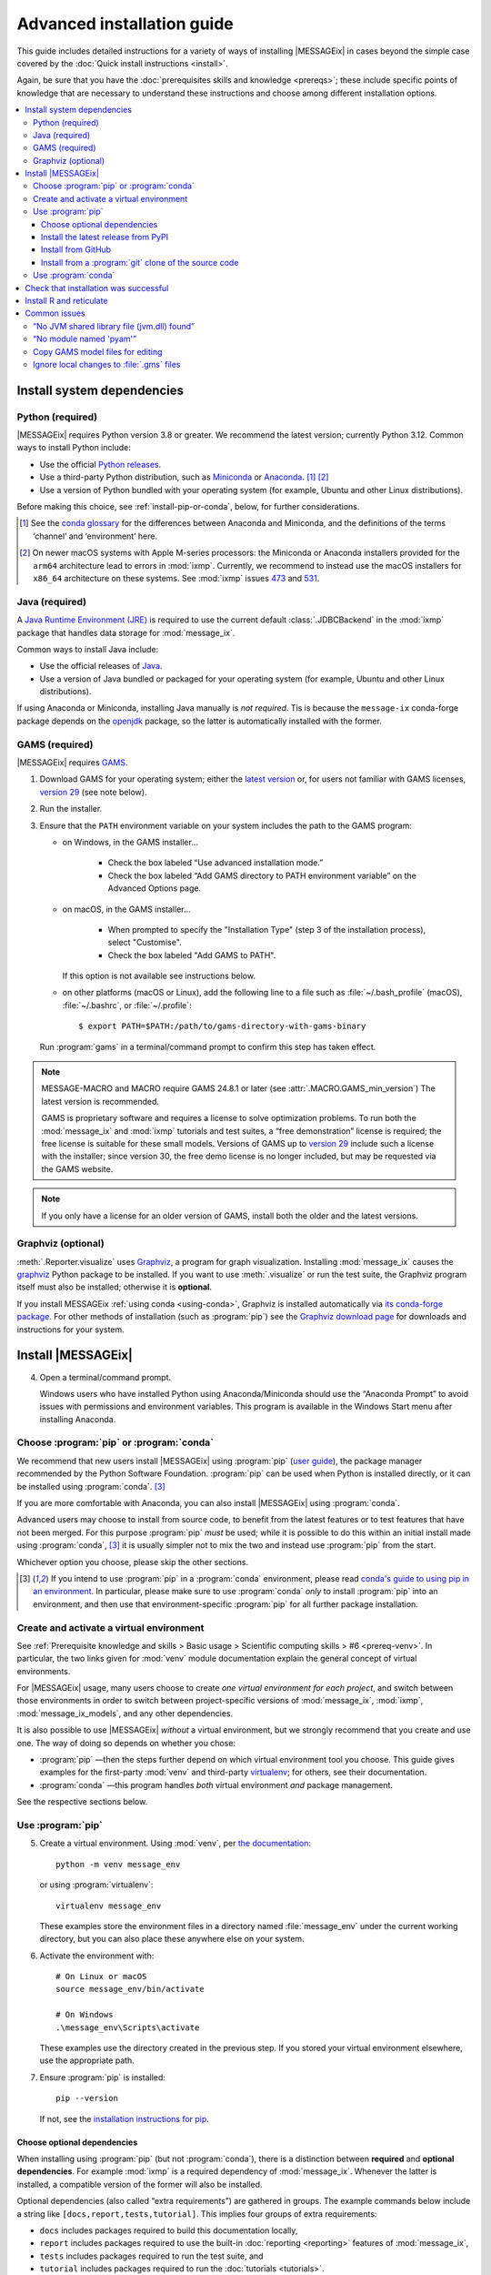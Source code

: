 Advanced installation guide
***************************

This guide includes detailed instructions for a variety of ways of installing |MESSAGEix| in cases beyond the simple case covered by the :doc:`Quick install instructions <install>`.

Again, be sure that you have the :doc:`prerequisites skills and knowledge <prereqs>`; these include specific points of knowledge that are necessary to understand these instructions and choose among different installation options.

.. contents::
   :local:

.. _system-dependencies:

Install system dependencies
===========================

.. _install-python:

Python (required)
-----------------

|MESSAGEix| requires Python version 3.8 or greater.
We recommend the latest version; currently Python 3.12.
Common ways to install Python include:

- Use the official `Python releases <https://www.python.org/downloads/>`_.
- Use a third-party Python distribution, such as `Miniconda`_ or `Anaconda`_. [1]_ [2]_
- Use a version of Python bundled with your operating system (for example, Ubuntu and other Linux distributions).

Before making this choice, see :ref:`install-pip-or-conda`, below, for further considerations.

.. [1] See the `conda glossary`_ for the differences between Anaconda and Miniconda, and the definitions of the terms ‘channel’ and ‘environment’ here.
.. [2] On newer macOS systems with Apple M-series processors: the Miniconda or Anaconda installers provided for the ``arm64`` architecture lead to errors in :mod:`ixmp`.
   Currently, we recommend to instead use the macOS installers for ``x86_64`` architecture on these systems.
   See :mod:`ixmp` issues `473 <https://github.com/iiasa/ixmp/issues/473>`_ and `531 <https://github.com/iiasa/ixmp/issues/531>`_.

.. _install-java:

Java (required)
---------------

A `Java Runtime Environment (JRE) <https://en.wikipedia.org/wiki/Java_(software_platform)#Java_Runtime_Environment>`_ is required to use the current default :class:`.JDBCBackend` in the :mod:`ixmp` package that handles data storage for :mod:`message_ix`.

Common ways to install Java include:

- Use the official releases of `Java <https://www.java.com>`_.
- Use a version of Java bundled or packaged for your operating system (for example, Ubuntu and other Linux distributions).

If using Anaconda or Miniconda, installing Java manually is *not required*.
Tis is because the ``message-ix`` conda-forge package depends on the `openjdk <https://anaconda.org/conda-forge/openjdk>`_ package, so the latter is automatically installed with the former.


.. _install-gams:

GAMS (required)
---------------

|MESSAGEix| requires `GAMS`_.

1. Download GAMS for your operating system; either the `latest version`_ or, for users not familiar with GAMS licenses, `version 29`_ (see note below).

2. Run the installer.

3. Ensure that the ``PATH`` environment variable on your system includes the path to the GAMS program:

   - on Windows, in the GAMS installer…

      - Check the box labeled “Use advanced installation mode.”
      - Check the box labeled “Add GAMS directory to PATH environment variable” on the Advanced Options page.

   - on macOS, in the GAMS installer…

      - When prompted to specify the "Installation Type" (step 3 of the installation process), select "Customise".
      - Check the box labeled "Add GAMS to PATH".

     If this option is not available see instructions below.

   - on other platforms (macOS or Linux), add the following line to a file such as :file:`~/.bash_profile` (macOS), :file:`~/.bashrc`, or :file:`~/.profile`::

       $ export PATH=$PATH:/path/to/gams-directory-with-gams-binary

   Run :program:`gams` in a terminal/command prompt to confirm this step has taken effect.

.. note::
   MESSAGE-MACRO and MACRO require GAMS 24.8.1 or later (see :attr:`.MACRO.GAMS_min_version`)
   The latest version is recommended.

   GAMS is proprietary software and requires a license to solve optimization problems.
   To run both the :mod:`message_ix` and :mod:`ixmp` tutorials and test suites, a “free demonstration” license is required; the free license is suitable for these small models.
   Versions of GAMS up to `version 29`_ include such a license with the installer; since version 30, the free demo license is no longer included, but may be requested via the GAMS website.

.. note::
   If you only have a license for an older version of GAMS, install both the older and the latest versions.

.. _install-graphviz:

Graphviz (optional)
-------------------

:meth:`.Reporter.visualize` uses `Graphviz`_, a program for graph visualization.
Installing :mod:`message_ix` causes the `graphviz <https://graphviz.readthedocs.io>`__ Python package to be installed.
If you want to use :meth:`.visualize` or run the test suite, the Graphviz program itself must also be installed; otherwise it is **optional**.

If you install MESSAGEix :ref:`using conda <using-conda>`, Graphviz is installed automatically via `its conda-forge package`_.
For other methods of installation (such as :program:`pip`) see the `Graphviz download page`_ for downloads and instructions for your system.

Install |MESSAGEix|
===================

4. Open a terminal/command prompt.

   Windows users who have installed Python using Anaconda/Miniconda should use the “Anaconda Prompt” to avoid issues with permissions and environment variables.
   This program is available in the Windows Start menu after installing Anaconda.

.. _install-pip-or-conda:

Choose :program:`pip` or :program:`conda`
-----------------------------------------

We recommend that new users install |MESSAGEix| using :program:`pip` (`user guide <https://pip.pypa.io/en/stable/user_guide/>`_), the package manager recommended by the Python Software Foundation.
:program:`pip` can be used when Python is installed directly, or it can be installed using :program:`conda`. [3]_

If you are more comfortable with Anaconda, you can also install |MESSAGEix| using :program:`conda`.

Advanced users may choose to install from source code, to benefit from the latest features or to test features that have not been merged.
For this purpose :program:`pip` *must* be used; while it is possible to do this within an initial install made using :program:`conda`, [3]_ it is usually simpler not to mix the two and instead use :program:`pip` from the start.

Whichever option you choose, please skip the other sections.

.. [3] If you intend to use :program:`pip` in a :program:`conda` environment, please read `conda's guide to using pip in an environment <https://docs.conda.io/projects/conda/en/latest/user-guide/tasks/manage-environments.html#using-pip-in-an-environment>`__.
   In particular, please make sure to use :program:`conda` *only* to install :program:`pip` into an environment, and then use that environment-specific :program:`pip` for all further package installation.

.. _install-venv:

Create and activate a virtual environment
-----------------------------------------

See :ref:`Prerequisite knowledge and skills > Basic usage > Scientific computing skills > #6 <prereq-venv>`.
In particular, the two links given for :mod:`venv` module documentation explain the general concept of virtual environments.

For |MESSAGEix| usage, many users choose to create *one virtual environment for each project*, and switch between those environments in order to switch between project-specific versions of :mod:`message_ix`, :mod:`ixmp`, :mod:`message_ix_models`, and any other dependencies.

It is also possible to use |MESSAGEix| *without* a virtual environment, but we strongly recommend that you create and use one.
The way of doing so depends on whether you chose:

- :program:`pip` —then the steps further depend on which virtual environment tool you choose.
  This guide gives examples for the first-party :mod:`venv` and third-party `virtualenv <https://virtualenv.pypa.io/en/latest/user_guide.html#quick-start>`_; for others, see their documentation.
- :program:`conda` —this program handles *both* virtual environment *and* package management.

See the respective sections below.

Use :program:`pip`
------------------

5. Create a virtual environment.
   Using :mod:`venv`, per `the documentation <https://docs.python.org/3/library/venv.html#creating-virtual-environments>`_::

     python -m venv message_env

   or using :program:`virtualenv`::

    virtualenv message_env

   These examples store the environment files in a directory named :file:`message_env` under the current working directory, but you can also place these anywhere else on your system.

6. Activate the environment with::

    # On Linux or macOS
    source message_env/bin/activate

    # On Windows
    .\message_env\Scripts\activate

   These examples use the directory created in the previous step.
   If you stored your virtual environment elsewhere, use the appropriate path.

7. Ensure :program:`pip` is installed::

    pip --version

   If not, see the `installation instructions for pip <https://pip.pypa.io/en/stable/installation/>`_.

.. _install-extras:

Choose optional dependencies
~~~~~~~~~~~~~~~~~~~~~~~~~~~~

When installing using :program:`pip` (but not :program:`conda`), there is a distinction between **required** and **optional dependencies**.
For example :mod:`ixmp` is a required dependency of :mod:`message_ix`.
Whenever the latter is installed, a compatible version of the former will also be installed.

Optional dependencies (also called “extra requirements”) are gathered in groups.
The example commands below include a string like ``[docs,report,tests,tutorial]``.
This implies four groups of extra requirements:

- ``docs`` includes packages required to build this documentation locally,
- ``report`` includes packages required to use the built-in :doc:`reporting <reporting>` features of :mod:`message_ix`,
- ``tests`` includes packages required to run the test suite, and
- ``tutorial`` includes packages required to run the :doc:`tutorials <tutorials>`.

The set of extras used can be freely adjusted according to your needs.

Install the latest release from PyPI
~~~~~~~~~~~~~~~~~~~~~~~~~~~~~~~~~~~~

8. Install |MESSAGEix| [4]_::

    pip install message_ix[docs,report,tests,tutorial]

.. [4] If using the (non-standard) :program:`zsh` shell, note or recall that ``[...]`` is a `glob operator <https://zsh.sourceforge.io/Doc/Release/Expansion.html#Glob-Operators>`__, so the argument to pip must be quoted appropriately: ``pip install -e '.[docs,tests,tutorial]'``.

At this point, installation is complete.
Next, you can `Check that installation was successful`_.

Install from GitHub
~~~~~~~~~~~~~~~~~~~

The above installs the latest release of |MESSAGEix|.
If you are instead interested in installing a specific version of the code such as a branch of the :mod:`message_ix` `GitHub repository <https://github.com/iiasa/message_ix>`_, instead:

8. Run the following.
   Replace ``<ref>`` with a specific Git reference such as a branch name (for instance, the ``main`` development branch, or a branch associated with a pull request), a tag, or a commit hash::

    pip install git+ssh://git@github.com:iiasa/message_ix.git@<ref>[docs,report,tests,tutorial]

   ``git+ssh://`` assumes that you `use SSH to authenticate to GitHub <https://docs.github.com/en/authentication/connecting-to-github-with-ssh/generating-a-new-ssh-key-and-adding-it-to-the-ssh-agent>`__, which we recommend.
   If you instead use personal access tokens, then run::

    pip install git+https://github.com/iiasa/message_ix.git@<ref>[docs,report,tests,tutorial]

At this point, installation is complete.
Next, you can `Check that installation was successful`_.

Install from a :program:`git` clone of the source code
~~~~~~~~~~~~~~~~~~~~~~~~~~~~~~~~~~~~~~~~~~~~~~~~~~~~~~

.. note::
   If you want to install |MESSAGEix| from source, but already have an install from :program:`pip`, please make sure to first :program:`pip uninstall message-ix`.
   Otherwise, Python might not recognize your new install correctly.
   A symptom of this error is a message like “'message_ix' has no attribute 'Scenario'”.

8. Install :doc:`ixmp <ixmp:install>`, either *also* from source, or from PyPI.
   Use the same combination of major and minor versions: for instance, if installing :mod:`message_ix` version 3.9.x from source, install :mod:`ixmp` version 3.9.x.

9. (Optional) If you intend to contribute changes to |MESSAGEix|, first register a GitHub account, and fork the `message_ix repository <https://github.com/iiasa/message_ix>`_.
   This will create a new repository ``<user>/message_ix``.
   (Please also see :doc:`contributing`.)

10. Clone either the main repository, or your fork; using the `Github Desktop`_ client, or the command line::

     git clone git@github.com:iiasa/message_ix.git

     # or:
     git clone git@github.com:USER/message_ix.git

11. (Optional) If you cloned your fork, add the main repository as a remote git repository.
    This allows to stay up to date with changes there and to import tags, which also must be done for the install tests to succeed::

     git remote add upstream git@github.com:iiasa/message_ix.git
     git fetch upstream --tags

12. Navigate to the ``message_ix`` directory created by :program:`git clone`.
    Run [4]_::

     pip install --editable .[docs,report,tests,tutorial]

    The :program:`--editable` flag ensures that changes to the source code are picked up every time :py:`import message_ix` is used in Python code.

At this point, installation is complete.
Next, you can `Check that installation was successful`_.

.. _using-conda:

Use :program:`conda`
--------------------

.. note:: An earlier version of the instructions from this section are available as a narrated video on the `IIASA YouTube channel`_.
   If you are a beginner, you may want to watch the video before attempting the installation yourself.

   .. raw:: html

      <iframe width="690" height="360" src="https://www.youtube.com/embed/QZw-7rIqUJ0" title="YouTube video player" frameborder="0" allow="accelerometer; autoplay; clipboard-write; encrypted-media; gyroscope; picture-in-picture" allowfullscreen></iframe>

5. Configure conda to install :mod:`message_ix` from the conda-forge channel::

    conda config --prepend channels conda-forge

6. Install and configure the `mamba solver`_, which is faster and more reliable than conda's default solver::

    conda install conda-libmamba-solver
    conda config --set solver libmamba

7. Create a new conda environment and activate it.
   This step is **required** if using Anaconda, but *optional* if using Miniconda.
   This example uses the name ``message_env``, but you can use any name of your choice::

    conda create --name message_env
    conda activate message_env

8. Install the ``message-ix`` package into the current environment (either ``message_env``, or another name from the previous step) [5]_::

    conda install message-ix

At this point, installation is complete.
Next, you can `Check that installation was successful`_.

.. [5] Notice that conda uses the hyphen (‘-’) in package names, different from the underscore (‘_’) used in Python when importing the package.

.. note:: When using Anaconda (not Miniconda), steps (5) through (8) can also be performed using the graphical Anaconda Navigator.
   See the `Anaconda Navigator documentation`_ for how to perform the various steps.

.. _check-install:

Check that installation was successful
======================================

Verify that the version installed corresponds to the `latest release`_ by running the following commands on the command line::

    # Show versions of message_ix, ixmp, and key dependencies
    message-ix show-versions

    # Show the list of platforms (~databases) that have been configured
    # and the path to the ixmp config file. By default, only the "local"
    # platform, backed by a local database, should appear in the list
    message-ix platform list

The above commands will work as of :mod:`message_ix` 3.0 and in subsequent versions.
If an error occurs, this may mean that an older version has been installed unintentionally.
To check the installed version directly::

    # If installed using pip
    pip show message-ix

    # If installed using conda
    conda list message-ix

For an install from source, it is possible to run the built-in test suite to check that |MESSAGEix| functions correctly on your system.
This requires that the ``[tests]`` extra dependencies were installed.
In the directory created by :program:`git clone`, run::

    pytest

.. _install-r:

Install R and reticulate
========================

You only need to install R if you want to use :mod:`message_ix` and :mod:`ixmp` from R, rather than from Python.

First, install :mod:`message_ix` using one of the three methods above.
Then:

1. `Install R <https://www.r-project.org>`_.

   .. warning::
      Ensure the the R version installed is either 32- *or* 64-bit (and >= 3.5.0), consistent with GAMS and Java.
      Having both 32- and 64-bit versions of R, or mixed 32- and 64-bit versions of different packages, can cause errors.

2. `Install reticulate <https://rstudio.github.io/reticulate/#installation>`_.

3. (Optional) Install `IRkernel`_, which allows running R code in Jupyter notebooks (see the link for instructions).

Next:

- See :doc:`rmessageix` for further details.

- If you installed :mod:`message_ix` from source, check that the R interface works by using the built-in test suite to run the R tutorial notebooks::

    $ pytest -m rmessageix


.. _common-issues:

Common issues
=============

If you run into an issue during installation that is not listed below, check the |MESSAGEix| `issue tracker`_ for an existing report, workaround, and/or solution.

“No JVM shared library file (jvm.dll) found”
--------------------------------------------

Error messages like this when running ``message-ix --platform=default list`` or when creating a :class:`ixmp.Platform` object (for instance, :py:`ixmp.Platform()` in Python) indicate that :mod:`message_ix` (via :mod:`ixmp` and JPype) cannot find Java on your machine, in particular the Java Virtual Machine (JVM).
There are multiple ways to resolve this issue:

1. If you have installed Java manually, ensure that the ``JAVA_HOME`` environment variable is set system-wide; see for example `these instructions`_ for Windows users.
2. If using Anaconda, install the ``openjdk`` package in the same environment as the ``message-ix`` package.
   When the Windows Anaconda Prompt is opened, ``conda activate`` then ensures the ``JAVA_HOME`` variable is correctly set.

To check which JVM will be used by ixmp, run the following in any prompt or terminal::

    python -c "import jpype; print(jpype.getDefaultJVMPath())"


“No module named 'pyam'”
------------------------

The package `pyam-iamc <https://pypi.org/project/pyam-iamc/>`_ is one of the "report" extra dependencies of :mod:`message_ix`.
These extra dependencies are not installed automatically, but can be installed using::

    # If message_ix is installed using pip
    pip install message_ix[report]
    # or
    pip install pyam-iamc

    # If message_ix is installed using Anaconda (see note below)
    conda install pyam

Note that this package has the *different* name on conda-forge versus PyPI: `pyam <https://anaconda.org/conda-forge/pyam>`__.

The package listed as `pyam <https://pypi.org/project/pyam/>`__ on PyPI (and not available via Anaconda) is unrelated to :mod:`message_ix`, not compatible with it, and will produce other error messages.
If you installed this package accidentally, remove it using::

    # If installed using pip
    pip uninstall pyam


Copy GAMS model files for editing
---------------------------------

By default, the GAMS files containing the mathematical model core are installed with :mod:`message_ix` (e.g., in your Python ``site-packages`` directory).
Many users will simply want to run |MESSAGEix|, or use the Python or R APIs to manipulate data, parameters and scenarios.
For these uses, direct editing of the GAMS files is not necessary.

To edit the files directly—to change the mathematical formulation, such as adding new types of parameters, constraints, etc.—use the :program:`message-ix` command-line program to copy the model files to a directory of your choice::

    message-ix copy-model /path/for/model/files

You can also set the ``message model dir`` configuration key so that this copy of the files is used by default::

    message-ix config set "message model dir" /path/for/model/files

…or do both in one step::

    message-ix copy-model --set-default /path/for/model/files

Ignore local changes to :file:`.gms` files
------------------------------------------

If you will be using :file:`MESSAGE_master.gms` outside of the :mod:`message_ix` Python API to run |MESSAGEix|, you will likely modify this file, but will not want to commit these changes to Git.
Set the Git “assume unchanged” bit for this file::

    git update-index --assume-unchanged message_ix/model/MESSAGE_master.gms

To unset the bit, use :program:`--no-assume-unchanged`.
See the `Git documentation`_ for more details.

.. _`GAMS`: http://www.gams.com
.. _`latest version`: https://www.gams.com/download/
.. _`version 29`: https://www.gams.com/29/
.. _`Graphviz`: https://www.graphviz.org/
.. _`its conda-forge package`: https://anaconda.org/conda-forge/graphviz
.. _`Graphviz download page`: https://www.graphviz.org/download/
.. _`conda`: https://docs.conda.io/projects/conda/en/stable/
.. _`IIASA YouTube channel`: https://www.youtube.com/user/IIASALive
.. _`Miniconda`: https://docs.conda.io/projects/conda/en/latest/user-guide/install/index.html
.. _`Anaconda`: https://docs.continuum.io/anaconda/install/
.. _`mamba solver`: https://conda.github.io/conda-libmamba-solver/
.. _`conda glossary`: https://docs.conda.io/projects/conda/en/latest/glossary.html
.. _Anaconda Navigator documentation: https://docs.anaconda.com/anaconda/navigator/
.. _`Github Desktop`: https://desktop.github.com
.. _`Git documentation`: https://www.git-scm.com/docs/git-update-index#_using_assume_unchanged_bit
.. _`latest release`: https://github.com/iiasa/message_ix/releases
.. _`IRkernel`: https://irkernel.github.io/installation/
.. _`issue tracker`: https://github.com/iiasa/message_ix/issues
.. _`these instructions`: https://javatutorial.net/set-java-home-windows-10
